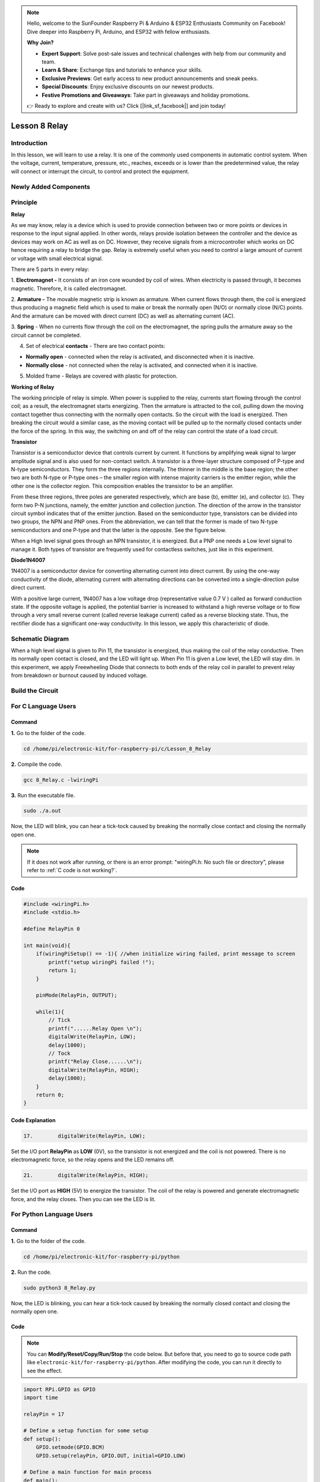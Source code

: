 .. note::

    Hello, welcome to the SunFounder Raspberry Pi & Arduino & ESP32 Enthusiasts Community on Facebook! Dive deeper into Raspberry Pi, Arduino, and ESP32 with fellow enthusiasts.

    **Why Join?**

    - **Expert Support**: Solve post-sale issues and technical challenges with help from our community and team.
    - **Learn & Share**: Exchange tips and tutorials to enhance your skills.
    - **Exclusive Previews**: Get early access to new product announcements and sneak peeks.
    - **Special Discounts**: Enjoy exclusive discounts on our newest products.
    - **Festive Promotions and Giveaways**: Take part in giveaways and holiday promotions.

    👉 Ready to explore and create with us? Click [|link_sf_facebook|] and join today!

Lesson 8 Relay
====================

**Introduction**
--------------------

In this lesson, we will learn to use a relay. It is one of the commonly
used components in automatic control system. When the voltage, current,
temperature, pressure, etc., reaches, exceeds or is lower than the
predetermined value, the relay will connect or interrupt the circuit, to
control and protect the equipment.

**Newly Added Components**
-------------------------------

.. image:: media_pi/image218.png
    :width: 800
    :align: center

**Principle**
-----------------

**Relay**

As we may know, relay is a device which is used to provide connection
between two or more points or devices in response to the input signal
applied. In other words, relays provide isolation between the controller
and the device as devices may work on AC as well as on DC. However, they
receive signals from a microcontroller which works on DC hence requiring
a relay to bridge the gap. Relay is extremely useful when you need to
control a large amount of current or voltage with small electrical
signal.

There are 5 parts in every relay:

1. **Electromagnet -** It consists of an iron core wounded by coil of
wires. When electricity is passed through, it becomes magnetic.
Therefore, it is called electromagnet.

2. **Armature -** The movable magnetic strip is known as armature. When
current flows through them, the coil is energized thus producing a
magnetic field which is used to make or break the normally open (N/O) or
normally close (N/C) points. And the armature can be moved with direct
current (DC) as well as alternating current (AC).

3. **Spring** - When no currents flow through the coil on the
electromagnet, the spring pulls the armature away so the circuit cannot
be completed.

4. Set of electrical **contacts** - There are two contact points:

* **Normally open** - connected when the relay is activated, and disconnected when it is inactive.

* **Normally close** - not connected when the relay is activated, and connected when it is inactive.

5. Molded frame - Relays are covered with plastic for protection.

**Working of Relay**

The working principle of relay is simple. When power is supplied to the
relay, currents start flowing through the control coil; as a result, the
electromagnet starts energizing. Then the armature is attracted to the
coil, pulling down the moving contact together thus connecting with the
normally open contacts. So the circuit with the load is energized. Then
breaking the circuit would a similar case, as the moving contact will be
pulled up to the normally closed contacts under the force of the spring.
In this way, the switching on and off of the relay can control the state
of a load circuit. 

.. image:: media_pi/image125.jpeg
    :width: 800
    :align: center

**Transistor**

.. image:: media_pi/image126.jpeg
    :width: 150
    :align: center

Transistor is a semiconductor device that controls current by current.
It functions by amplifying weak signal to larger amplitude signal and is
also used for non-contact switch. A transistor is a three-layer
structure composed of P-type and N-type semiconductors. They form the
three regions internally. The thinner in the middle is the base region;
the other two are both N-type or P-type ones – the smaller region with
intense majority carriers is the emitter region, while the other one is
the collector region. This composition enables the transistor to be an
amplifier.

From these three regions, three poles are generated respectively, which
are base (b), emitter (e), and collector (c). They form two P-N
junctions, namely, the emitter junction and collection junction. The
direction of the arrow in the transistor circuit symbol indicates that
of the emitter junction. Based on the semiconductor type, transistors
can be divided into two groups, the NPN and PNP ones. From the
abbreviation, we can tell that the former is made of two N-type
semiconductors and one P-type and that the latter is the opposite. See
the figure below. 

.. image:: media_pi/image127.png
    :width: 800
    :align: center

When a High level signal goes through an NPN transistor, it is
energized. But a PNP one needs a Low level signal to manage it. Both
types of transistor are frequently used for contactless switches, just
like in this experiment.

**Diode1N4007**

.. image:: media_pi/image128.jpeg
    :width: 800
    :align: center

1N4007 is a semiconductor device for converting alternating current into
direct current. By using the one-way conductivity of the diode,
alternating current with alternating directions can be converted into a
single-direction pulse direct current.

With a positive large current, 1N4007 has a low voltage drop
(representative value 0.7 V ) called as forward conduction state. If the
opposite voltage is applied, the potential barrier is increased to
withstand a high reverse voltage or to flow through a very small reverse
current (called reverse leakage current) called as a reverse blocking
state. Thus, the rectifier diode has a significant one-way conductivity.
In this lesson, we apply this characteristic of diode.

**Schematic Diagram**
-------------------------

When a high level signal is given to Pin 11, the transistor is
energized, thus making the coil of the relay conductive. Then its
normally open contact is closed, and the LED will light up. When Pin 11
is given a Low level, the LED will stay dim. In this experiment, we
apply Freewheeling Diode that connects to both ends of the relay coil in
parallel to prevent relay from breakdown or burnout caused by induced
voltage.

.. image:: media_pi/image268.png
    :width: 800
    :align: center


**Build the Circuit**
-------------------------

.. image:: media_pi/image130.png
    :width: 800
    :align: center

**For C Language Users**
--------------------------

**Command**
^^^^^^^^^^^^^^^^^

**1.** Go to the folder of the code.

.. raw:: html

    <run></run>

.. code-block::

    cd /home/pi/electronic-kit/for-raspberry-pi/c/Lesson_8_Relay

**2.** Compile the code.

.. raw:: html

    <run></run>

.. code-block::

    gcc 8_Relay.c -lwiringPi

**3.** Run the executable file.

.. raw:: html

    <run></run>

.. code-block::

    sudo ./a.out

Now, the LED will blink, you can hear a tick-tock caused by breaking the
normally close contact and closing the normally open one.

.. note::

    If it does not work after running, or there is an error prompt: \"wiringPi.h: No such file or directory\", please refer to :ref:`C code is not working?`.

**Code**
^^^^^^^^^^^

.. code-block:: C

    #include <wiringPi.h>  
    #include <stdio.h>  
      
    #define RelayPin 0  
      
    int main(void){  
        if(wiringPiSetup() == -1){ //when initialize wiring failed, print message to screen  
            printf("setup wiringPi failed !");  
            return 1;   
        }  
          
        pinMode(RelayPin, OUTPUT);     
      
        while(1){  
            // Tick   
            printf("......Relay Open \n");  
            digitalWrite(RelayPin, LOW);  
            delay(1000);  
            // Tock  
            printf("Relay Close......\n");  
            digitalWrite(RelayPin, HIGH);  
            delay(1000);  
        }  
        return 0;  
    }  

**Code Explanation**
^^^^^^^^^^^^^^^^^^^^^^^^^^

.. code-block:: C

    17.        digitalWrite(RelayPin, LOW); 

Set the I/O port **RelayPin** as **LOW** (0V), so the 
transistor is not energized and the coil is not 
powered. There is no electromagnetic force, so the 
relay opens and the LED remains off.

.. code-block:: C

    21.        digitalWrite(RelayPin, HIGH); 

Set the I/O port as **HIGH** (5V) to energize the transistor. 
The coil of the relay is powered and generate electromagnetic 
force, and the relay closes. Then you can see the LED is lit.

**For Python Language Users**
-------------------------------

**Command**
^^^^^^^^^^^^

**1.** Go to the folder of the code.

.. raw:: html

    <run></run>

.. code-block::

    cd /home/pi/electronic-kit/for-raspberry-pi/python

**2.** Run the code.

.. raw:: html

    <run></run>

.. code-block::

    sudo python3 8_Relay.py

Now, the LED is blinking, you can hear a tick-tock caused by breaking
the normally closed contact and closing the normally open one.

**Code**
^^^^^^^^^^

.. note::
    You can **Modify/Reset/Copy/Run/Stop** the code below. But before that, you need to go to  source code path like ``electronic-kit/for-raspberry-pi/python``. After modifying the code, you can run it directly to see the effect.

.. raw:: html

    <run></run>

.. code-block:: python

    import RPi.GPIO as GPIO  
    import time  
      
    relayPin = 17  
      
    # Define a setup function for some setup  
    def setup():  
        GPIO.setmode(GPIO.BCM)  
        GPIO.setup(relayPin, GPIO.OUT, initial=GPIO.LOW)  
      
    # Define a main function for main process  
    def main():  
        while True:  
            print ('...Relay open')  
            # Tick  
            GPIO.output(relayPin, GPIO.LOW)  
            time.sleep(1)  
            print ('Relay close...')  
            # Tock  
            GPIO.output(relayPin, GPIO.HIGH)   
            time.sleep(1)  
      
    def destroy():  
        # Turn off LED  
        GPIO.output(relayPin, GPIO.LOW)  
        # Release resource  
        GPIO.cleanup()                       
      
    # If run this script directly, do:  
    if __name__ == '__main__':  
        setup()  
        try:  
            main()  
        # When 'Ctrl+C' is pressed, the child program   
        # destroy() will be  executed.  
        except KeyboardInterrupt:  
            destroy()  

**Code Explanation**
^^^^^^^^^^^^^^^^^^^^^

.. code-block:: 

    9.    GPIO.setup(relayPin, GPIO.OUT, initial=GPIO.LOW) 

Initialize pins. And the output pin of relay is set to 
output mode and default low level.

.. code-block:: 

    17.        time.sleep(1)

Wait for 1 second. Change the switching frequency of 
the relay by changing this parameter. 
Note: Relay is a kind of metal dome formed in mechanical structure. 
So its lifespan will be shortened under high-frequency using.

.. code-block:: 

    16.        GPIO.output(relayPin, GPIO.LOW)

Set the I/O port as low level (0V), thus the 
transistor is not energized and the 
coil is not powered. There is no electromagnetic 
force, so the relay opens and the LED remains off.

.. code-block:: 

    20.        GPIO.output(relayPin, GPIO.HIGH) 

Set the I/O port as high level (5V) to 
energize the transistor. The coil of the relay is 
powered and generate electromagnetic force, 
and the relay closes. Then you can see the LED is lit.

**Phenomenon Picture**
-----------------------------

.. image:: media_pi/image131.jpeg
    :width: 800
    :align: center






